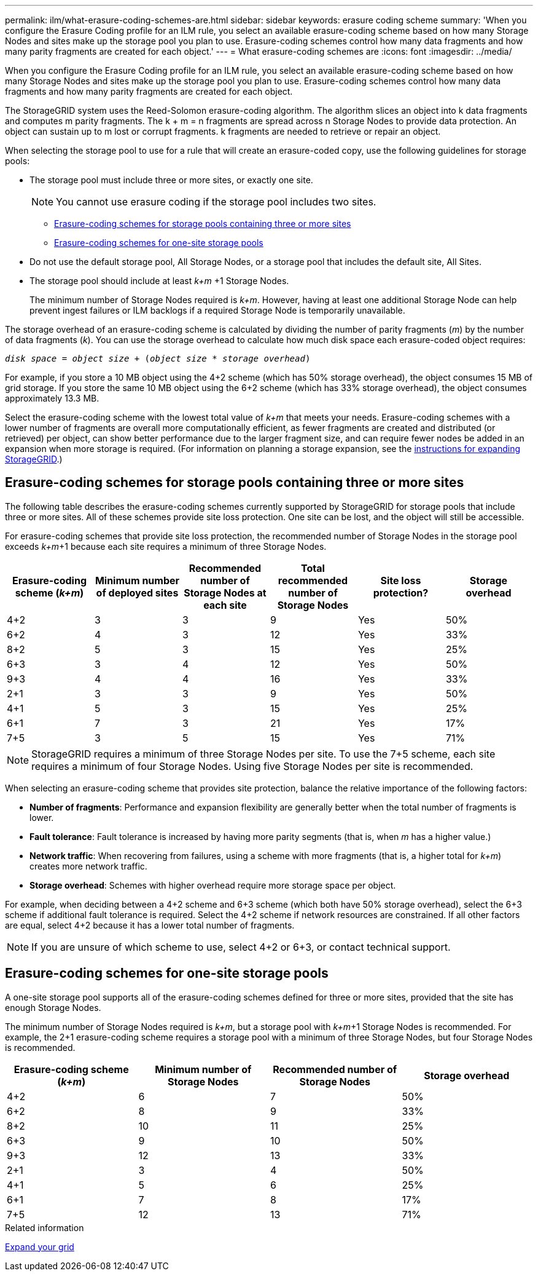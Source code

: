 ---
permalink: ilm/what-erasure-coding-schemes-are.html
sidebar: sidebar
keywords: erasure coding scheme
summary: 'When you configure the Erasure Coding profile for an ILM rule, you select an available erasure-coding scheme based on how many Storage Nodes and sites make up the storage pool you plan to use. Erasure-coding schemes control how many data fragments and how many parity fragments are created for each object.'
---
= What erasure-coding schemes are
:icons: font
:imagesdir: ../media/

[.lead]
When you configure the Erasure Coding profile for an ILM rule, you select an available erasure-coding scheme based on how many Storage Nodes and sites make up the storage pool you plan to use. Erasure-coding schemes control how many data fragments and how many parity fragments are created for each object.

The StorageGRID system uses the Reed-Solomon erasure-coding algorithm. The algorithm slices an object into k data fragments and computes m parity fragments. The k + m = n fragments are spread across n Storage Nodes to provide data protection. An object can sustain up to m lost or corrupt fragments. k fragments are needed to retrieve or repair an object.

When selecting the storage pool to use for a rule that will create an erasure-coded copy, use the following guidelines for storage pools:

* The storage pool must include three or more sites, or exactly one site.
+
NOTE: You cannot use erasure coding if the storage pool includes two sites.

 ** <<Erasure-coding schemes for storage pools containing three or more sites,Erasure-coding schemes for storage pools containing three or more sites>>
 ** <<Erasure-coding schemes for one-site storage pools,Erasure-coding schemes for one-site storage pools>>

* Do not use the default storage pool, All Storage Nodes, or a storage pool that includes the default site, All Sites.
* The storage pool should include at least _k+m_ +1 Storage Nodes.
+
The minimum number of Storage Nodes required is _k+m_. However, having at least one additional Storage Node can help prevent ingest failures or ILM backlogs if a required Storage Node is temporarily unavailable.

The storage overhead of an erasure-coding scheme is calculated by dividing the number of parity fragments (_m_) by the number of data fragments (_k_). You can use the storage overhead to calculate how much disk space each erasure-coded object requires:

`_disk space_ = _object size_ + (_object size_ * _storage overhead_)`

For example, if you store a 10 MB object using the 4+2 scheme (which has 50% storage overhead), the object consumes 15 MB of grid storage. If you store the same 10 MB object using the 6+2 scheme (which has 33% storage overhead), the object consumes approximately 13.3 MB.

Select the erasure-coding scheme with the lowest total value of _k+m_ that meets your needs. Erasure-coding schemes with a lower number of fragments are overall more computationally efficient, as fewer fragments are created and distributed (or retrieved) per object, can show better performance due to the larger fragment size, and can require fewer nodes be added in an expansion when more storage is required. (For information on planning a storage expansion, see the xref:../expand/index.adoc[instructions for expanding StorageGRID].)

== Erasure-coding schemes for storage pools containing three or more sites

The following table describes the erasure-coding schemes currently supported by StorageGRID for storage pools that include three or more sites. All of these schemes provide site loss protection. One site can be lost, and the object will still be accessible.

For erasure-coding schemes that provide site loss protection, the recommended number of Storage Nodes in the storage pool exceeds _k+m_+1 because each site requires a minimum of three Storage Nodes.

[cols="1a,1a,1a,1a,1a,1a" options="header"]
|===
| Erasure-coding scheme (_k+m_)

| Minimum number of deployed sites| Recommended number of Storage Nodes at each site| Total recommended number of Storage Nodes| Site loss protection?| Storage overhead
a|
4+2
a|
3
a|
3
a|
9
a|
Yes
a|
50%
a|
6+2
a|
4
a|
3
a|
12
a|
Yes
a|
33%
a|
8+2
a|
5
a|
3
a|
15
a|
Yes
a|
25%
a|
6+3
a|
3
a|
4
a|
12
a|
Yes
a|
50%
a|
9+3
a|
4
a|
4
a|
16
a|
Yes
a|
33%
a|
2+1
a|
3
a|
3
a|
9
a|
Yes
a|
50%
a|
4+1
a|
5
a|
3
a|
15
a|
Yes
a|
25%
a|
6+1
a|
7
a|
3
a|
21
a|
Yes
a|
17%
a|
7+5
a|
3
a|
5
a|
15
a|
Yes
a|
71%
a|

|===

NOTE: StorageGRID requires a minimum of three Storage Nodes per site. To use the 7+5 scheme, each site requires a minimum of four Storage Nodes. Using five Storage Nodes per site is recommended.

When selecting an erasure-coding scheme that provides site protection, balance the relative importance of the following factors:

* *Number of fragments*: Performance and expansion flexibility are generally better when the total number of fragments is lower.
* *Fault tolerance*: Fault tolerance is increased by having more parity segments (that is, when _m_ has a higher value.)
* *Network traffic*: When recovering from failures, using a scheme with more fragments (that is, a higher total for _k+m_) creates more network traffic.
* *Storage overhead*: Schemes with higher overhead require more storage space per object.

For example, when deciding between a 4+2 scheme and 6+3 scheme (which both have 50% storage overhead), select the 6+3 scheme if additional fault tolerance is required. Select the 4+2 scheme if network resources are constrained. If all other factors are equal, select 4+2 because it has a lower total number of fragments.

NOTE: If you are unsure of which scheme to use, select 4+2 or 6+3, or contact technical support.

== Erasure-coding schemes for one-site storage pools

A one-site storage pool supports all of the erasure-coding schemes defined for three or more sites, provided that the site has enough Storage Nodes.

The minimum number of Storage Nodes required is _k+m_, but a storage pool with _k+m_+1 Storage Nodes is recommended. For example, the 2+1 erasure-coding scheme requires a storage pool with a minimum of three Storage Nodes, but four Storage Nodes is recommended.

[cols="1a,1a,1a,1a" options="header"]
|===
| Erasure-coding scheme (_k+m_)
| Minimum number of Storage Nodes| Recommended number of Storage Nodes| Storage overhead

a|4+2
a|6
a|7
a|50%

a|6+2
a|8
a|9
a|33%

a|8+2
a|10
a|11
a|25%

a|6+3
a|9
a|10
a|50%

a|9+3
a|12
a|13
a|33%

a|2+1
a|3
a|4
a|50%

a|4+1
a|5
a|6
a|25%

a|6+1
a|7
a|8
a|17%

a|7+5
a|12
a|13
a|71%
|===
.Related information

xref:../expand/index.adoc[Expand your grid]
